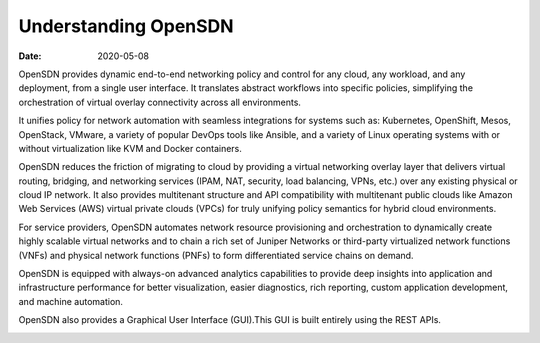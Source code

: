 Understanding OpenSDN
=====================

:date: 2020-05-08

OpenSDN provides dynamic end-to-end networking policy and
control for any cloud, any workload, and any deployment, from a single
user interface. It translates abstract workflows into specific policies,
simplifying the orchestration of virtual overlay connectivity across all
environments.

It unifies policy for network automation with seamless integrations for
systems such as: Kubernetes, OpenShift, Mesos, OpenStack, VMware, a
variety of popular DevOps tools like Ansible, and a variety of Linux
operating systems with or without virtualization like KVM and Docker
containers.

OpenSDN reduces the friction of migrating to cloud by
providing a virtual networking overlay layer that delivers virtual
routing, bridging, and networking services (IPAM, NAT, security, load
balancing, VPNs, etc.) over any existing physical or cloud IP network.
It also provides multitenant structure and API compatibility with
multitenant public clouds like Amazon Web Services (AWS) virtual private
clouds (VPCs) for truly unifying policy semantics for hybrid cloud
environments.

For service providers, OpenSDN automates network resource
provisioning and orchestration to dynamically create highly scalable
virtual networks and to chain a rich set of Juniper Networks or
third-party virtualized network functions (VNFs) and physical network
functions (PNFs) to form differentiated service chains on demand.

OpenSDN is equipped with always-on advanced analytics
capabilities to provide deep insights into application and
infrastructure performance for better visualization, easier diagnostics,
rich reporting, custom application development, and machine automation.

OpenSDN also provides a Graphical User Interface (GUI).This
GUI is built entirely using the REST APIs.

|Figure 1: OpenSDN Architecture|

.. |Figure 1: OpenSDN Architecture| image:: images/g300457.png
